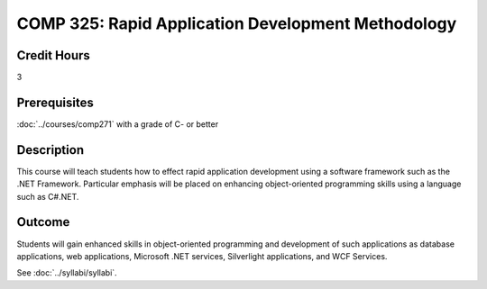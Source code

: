 .. index:: rapid application development

COMP 325: Rapid Application Development Methodology
======================================================

Credit Hours
-----------------------------------

3

Prerequisites
----------------------------

:doc:`../courses/comp271` with a grade of C- or better



Description
----------------------------

This course will teach students how to effect rapid application development using a software framework such as the .NET Framework. Particular emphasis will be placed on enhancing object-oriented programming skills using a language such as C#.NET.

Outcome
-------

Students will gain enhanced skills in object-oriented programming and development of such applications as database applications, web applications, Microsoft .NET services, Silverlight applications, and WCF Services.

.. fix
    Syllabi
    -------------

See :doc:`../syllabi/syllabi`.
